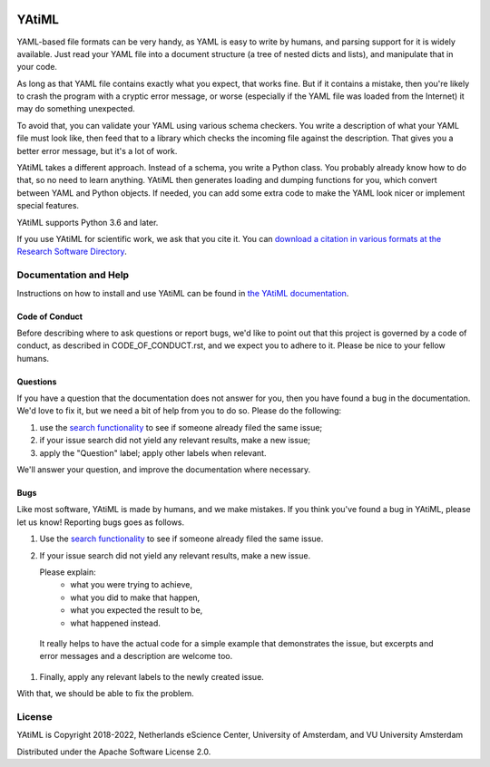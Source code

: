 .. image:: https://readthedocs.org/projects/yatiml/badge/?version=latest
    :target: https://yatiml.readthedocs.io/en/latest/?badge=latest
    :alt: Documentation Build Status

.. image:: https://github.com/yatiml/yatiml/workflows/continuous_integration/badge.svg
    :target: https://github.com/yatiml/yatiml/actions
    :alt: Build Status

.. image:: https://app.codacy.com/project/badge/Grade/bca7a121d9c742d2905eae08a75676c3
    :target: https://www.codacy.com/gh/yatiml/yatiml/dashboard
    :alt: Codacy Grade

.. image:: https://app.codacy.com/project/badge/Coverage/bca7a121d9c742d2905eae08a75676c3
    :target: https://www.codacy.com/gh/yatiml/yatiml/dashboard
    :alt: Code Coverage

.. image:: https://requires.io/github/yatiml/yatiml/requirements.svg?branch=master
    :target: https://requires.io/github/yatiml/yatiml/requirements/?branch=master
    :alt: Requirements Status

.. image:: https://zenodo.org/badge/147202299.svg
   :target: https://zenodo.org/badge/latestdoi/147202299

.. image:: https://img.shields.io/badge/rsd-yatiml-00a3e3.svg
   :target: https://www.research-software.nl/software/yatiml

################################################################################
YAtiML
################################################################################

YAML-based file formats can be very handy, as YAML is easy to write by humans,
and parsing support for it is widely available. Just read your YAML file into a
document structure (a tree of nested dicts and lists), and manipulate that in
your code.

As long as that YAML file contains exactly what you expect, that works fine.
But if it contains a mistake, then you're likely to crash the program with a
cryptic error message, or worse (especially if the YAML file was loaded from the
Internet) it may do something unexpected.

To avoid that, you can validate your YAML using various schema checkers. You
write a description of what your YAML file must look like, then feed that to a
library which checks the incoming file against the description. That gives you a
better error message, but it's a lot of work.

YAtiML takes a different approach. Instead of a schema, you write a Python
class. You probably already know how to do that, so no need to learn anything.
YAtiML then generates loading and dumping functions for you, which convert
between YAML and Python objects. If needed, you can add some extra code to make
the YAML look nicer or implement special features.

YAtiML supports Python 3.6 and later.

If you use YAtiML for scientific work, we ask that you cite it. You can
`download a citation in various formats at the Research Software Directory
<https://www.research-software.nl/software/yatiml>`_.

Documentation and Help
**********************

Instructions on how to install and use YAtiML can be found in `the YAtiML
documentation <https://yatiml.readthedocs.io>`_.

Code of Conduct
---------------

Before describing where to ask questions or report bugs, we'd like to point out
that this project is governed by a code of conduct, as described in
CODE_OF_CONDUCT.rst, and we expect you to adhere to it. Please be nice to your
fellow humans.

Questions
---------

If you have a question that the documentation does not answer for you, then you
have found a bug in the documentation. We'd love to fix it, but we need a bit of
help from you to do so. Please do the following:

#. use the `search functionality <https://github.com/yatiml/yatiml/issues>`_
   to see if someone already filed the same issue;
#. if your issue search did not yield any relevant results, make a new issue;
#. apply the "Question" label; apply other labels when relevant.

We'll answer your question, and improve the documentation where necessary.

Bugs
----

Like most software, YAtiML is made by humans, and we make mistakes. If you think
you've found a bug in YAtiML, please let us know! Reporting bugs goes as follows.

#. Use the `search functionality`_ to see if someone already filed the same
   issue.

#. If your issue search did not yield any relevant results, make a new issue.

   Please explain:
    - what you were trying to achieve,
    - what you did to make that happen,
    - what you expected the result to be,
    - what happened instead.

  It really helps to have the actual code for a simple example that demonstrates
  the issue, but excerpts and error messages and a description are welcome too.

#. Finally, apply any relevant labels to the newly created issue.

With that, we should be able to fix the problem.

License
*******

YAtiML is Copyright 2018-2022, Netherlands eScience Center, University of
Amsterdam, and VU University Amsterdam

Distributed under the Apache Software License 2.0.
